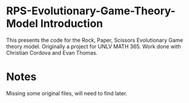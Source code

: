 * RPS-Evolutionary-Game-Theory-Model Introduction
This presents the code for the Rock, Paper, Scissors Evolutionary Game theory model. Originally a project for UNLV MATH 365. Work done with Christian Cordova and Evan Thomas.
* Notes
Missing some original files, will need to find later.
